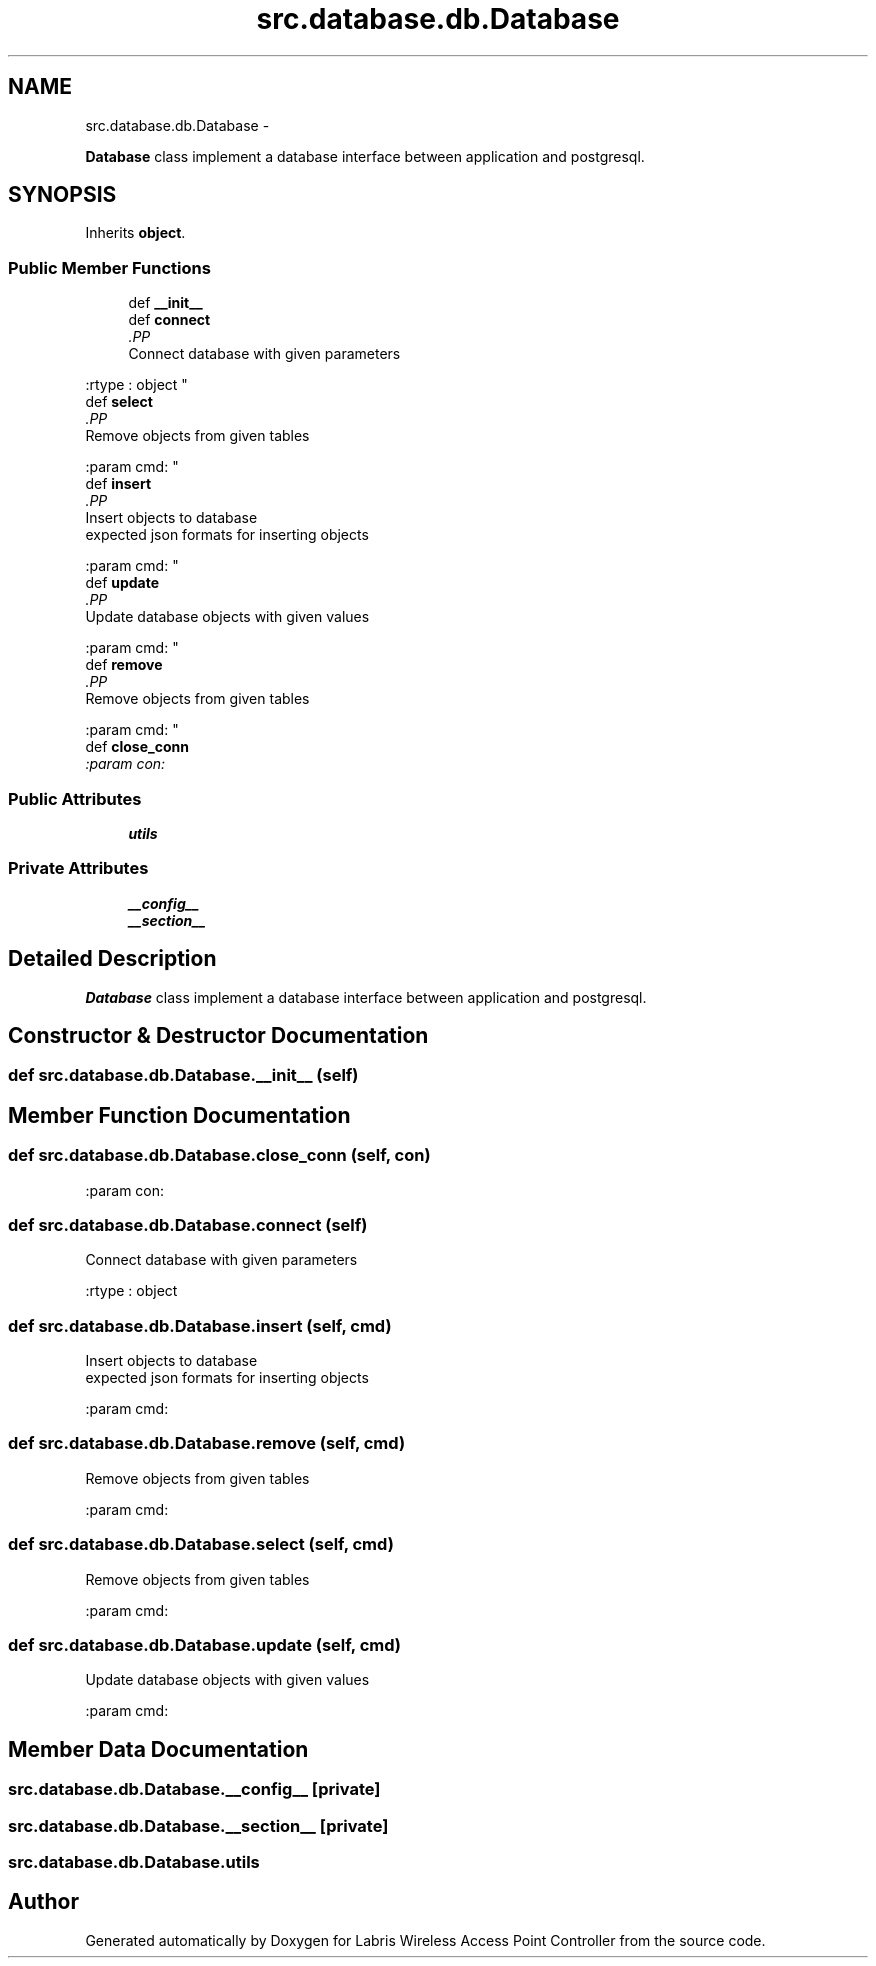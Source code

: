 .TH "src.database.db.Database" 3 "Thu Mar 21 2013" "Version v1.0" "Labris Wireless Access Point Controller" \" -*- nroff -*-
.ad l
.nh
.SH NAME
src.database.db.Database \- 
.PP
\fBDatabase\fP class implement a database interface between application and postgresql\&.  

.SH SYNOPSIS
.br
.PP
.PP
Inherits \fBobject\fP\&.
.SS "Public Member Functions"

.in +1c
.ti -1c
.RI "def \fB__init__\fP"
.br
.ti -1c
.RI "def \fBconnect\fP"
.br
.RI "\fI.PP
.nf
Connect database with given parameters
.fi
.PP
 :rtype : object \fP"
.ti -1c
.RI "def \fBselect\fP"
.br
.RI "\fI.PP
.nf
Remove objects from given tables
.fi
.PP
 :param cmd: \fP"
.ti -1c
.RI "def \fBinsert\fP"
.br
.RI "\fI.PP
.nf
Insert objects to database
expected json formats for inserting objects
.fi
.PP
 :param cmd: \fP"
.ti -1c
.RI "def \fBupdate\fP"
.br
.RI "\fI.PP
.nf
Update database objects with given values
.fi
.PP
 :param cmd: \fP"
.ti -1c
.RI "def \fBremove\fP"
.br
.RI "\fI.PP
.nf
Remove objects from given tables
.fi
.PP
 :param cmd: \fP"
.ti -1c
.RI "def \fBclose_conn\fP"
.br
.RI "\fI:param con: \fP"
.in -1c
.SS "Public Attributes"

.in +1c
.ti -1c
.RI "\fButils\fP"
.br
.in -1c
.SS "Private Attributes"

.in +1c
.ti -1c
.RI "\fB__config__\fP"
.br
.ti -1c
.RI "\fB__section__\fP"
.br
.in -1c
.SH "Detailed Description"
.PP 
\fBDatabase\fP class implement a database interface between application and postgresql\&. 
.SH "Constructor & Destructor Documentation"
.PP 
.SS "def src\&.database\&.db\&.Database\&.__init__ (self)"

.SH "Member Function Documentation"
.PP 
.SS "def src\&.database\&.db\&.Database\&.close_conn (self, con)"

.PP
:param con: 
.SS "def src\&.database\&.db\&.Database\&.connect (self)"

.PP
.PP
.nf
Connect database with given parameters
.fi
.PP
 :rtype : object 
.SS "def src\&.database\&.db\&.Database\&.insert (self, cmd)"

.PP
.PP
.nf
Insert objects to database
expected json formats for inserting objects
.fi
.PP
 :param cmd: 
.SS "def src\&.database\&.db\&.Database\&.remove (self, cmd)"

.PP
.PP
.nf
Remove objects from given tables
.fi
.PP
 :param cmd: 
.SS "def src\&.database\&.db\&.Database\&.select (self, cmd)"

.PP
.PP
.nf
Remove objects from given tables
.fi
.PP
 :param cmd: 
.SS "def src\&.database\&.db\&.Database\&.update (self, cmd)"

.PP
.PP
.nf
Update database objects with given values
.fi
.PP
 :param cmd: 
.SH "Member Data Documentation"
.PP 
.SS "src\&.database\&.db\&.Database\&.__config__\fC [private]\fP"

.SS "src\&.database\&.db\&.Database\&.__section__\fC [private]\fP"

.SS "src\&.database\&.db\&.Database\&.utils"


.SH "Author"
.PP 
Generated automatically by Doxygen for Labris Wireless Access Point Controller from the source code\&.
